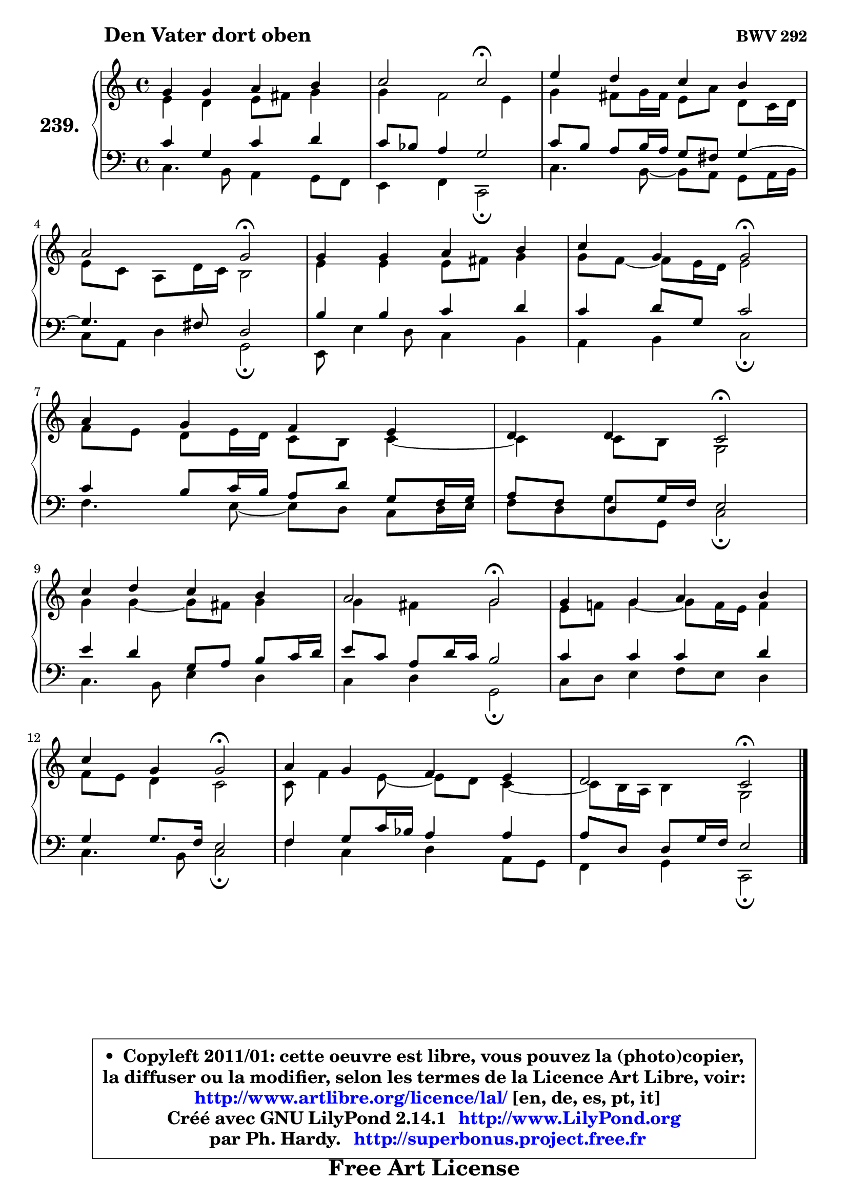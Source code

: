 
\version "2.14.1"

    \paper {
%	system-system-spacing #'padding = #0.1
%	score-system-spacing #'padding = #0.1
%	ragged-bottom = ##f
%	ragged-last-bottom = ##f
	}

    \header {
      opus = \markup { \bold "BWV 292" }
      piece = \markup { \hspace #9 \fontsize #2 \bold "Den Vater dort oben" }
      maintainer = "Ph. Hardy"
      maintainerEmail = "superbonus.project@free.fr"
      lastupdated = "2011/Jul/20"
      tagline = \markup { \fontsize #3 \bold "Free Art License" }
      copyright = \markup { \fontsize #3  \bold   \override #'(box-padding .  1.0) \override #'(baseline-skip . 2.9) \box \column { \center-align { \fontsize #-2 \line { • \hspace #0.5 Copyleft 2011/01: cette oeuvre est libre, vous pouvez la (photo)copier, } \line { \fontsize #-2 \line {la diffuser ou la modifier, selon les termes de la Licence Art Libre, voir: } } \line { \fontsize #-2 \with-url #"http://www.artlibre.org/licence/lal/" \line { \fontsize #1 \hspace #1.0 \with-color #blue http://www.artlibre.org/licence/lal/ [en, de, es, pt, it] } } \line { \fontsize #-2 \line { Créé avec GNU LilyPond 2.14.1 \with-url #"http://www.LilyPond.org" \line { \with-color #blue \fontsize #1 \hspace #1.0 \with-color #blue http://www.LilyPond.org } } } \line { \hspace #1.0 \fontsize #-2 \line {par Ph. Hardy. } \line { \fontsize #-2 \with-url #"http://superbonus.project.free.fr" \line { \fontsize #1 \hspace #1.0 \with-color #blue http://superbonus.project.free.fr } } } } } }

	  }

  guidemidi = {
        R1 |
        r2 \tempo 4 = 34 r2 \tempo 4 = 78 |
        R1 |
        r2 \tempo 4 = 34 r2 \tempo 4 = 78 |
        R1 |
        r2 \tempo 4 = 34 r2 \tempo 4 = 78 |
        R1 |
        r2 \tempo 4 = 34 r2 \tempo 4 = 78 |
        R1 |
        r2 \tempo 4 = 34 r2 \tempo 4 = 78 |
        R1 |
        r2 \tempo 4 = 34 r2 \tempo 4 = 78 |
        R1 |
        r2 \tempo 4 = 34 r2 |
	}

  upper = {
	\time 4/4
	\key c \major
	\clef treble
	\voiceOne
	<< { 
	% SOPRANO
	\set Voice.midiInstrument = "acoustic grand"
	\relative c'' {
        g4 g a b |
        c2 c2\fermata |
        e4 d c b |
\break
        a2 g\fermata |
        g4 g a b |
        c4 g g2\fermata |
\break
        a4 g f e |
        d4 d c2\fermata |
\break
        c'4 d c b |
        a2 g\fermata |
        g4 g a b |
\break
        c4 g g2\fermata |
        a4 g f e |
        d2 c2\fermata |
        \bar "|."
	} % fin de relative
	}

	\context Voice="1" { \voiceTwo 
	% ALTO
	\set Voice.midiInstrument = "acoustic grand"
	\relative c' {
        e4 d e8 fis g4 |
        g4 f2 e4 |
        g4 fis8 g16 fis e8 a d, c16 d |
        e8 c a d16 c b2 |
        e4 e e8 fis g4 |
        g8 f8 ~ f e16 d16 e2 |
        f8 e d e16 d c8 b c4 ~ |
	c4 c8 b g2 |
        g'4 g4 ~ g8 fis8 g4 |
        g4 fis g2 |
        e8 f! g4 ~ g8 f16 e16 f4 |
        f8 e d4 c2 |
        c8 f4 e8 ~ e d8 c4 ~ |
	c8 b16 a b4 g2 |
        \bar "|."
	} % fin de relative
	\oneVoice
	} >>
	}

    lower = {
	\time 4/4
	\key c \major
	\clef bass
	\voiceOne
	<< { 
	% TENOR
	\set Voice.midiInstrument = "acoustic grand"
	\relative c' {
        c4 g c d |
        c8 bes a4 g2 |
        c8 b a b16 a g8 fis g4 ~ |
	g4. fis8 d2 |
        b'4 b c d |
        c4 d8 g, c2 |
        c4 b8 c16 b a8 d g, f16 g |
        a8 f d g16 f e2 |
        e'4 d g,8 a b c16 d |
        e8 c a d16 c b2 |
        c4 c c d |
        g,4 g8. f16 e2 |
        f4 g8 c16 bes a4 a |
	a8 d,8 d g16 f e2 |
        \bar "|."
	} % fin de relative
	}
	\context Voice="1" { \voiceTwo 
	% BASS
	\set Voice.midiInstrument = "acoustic grand"
	\relative c {
        c4. b8 a4 g8 f |
        e4 f4 c2\fermata |
        c'4. b8 ~ b a8 g a16 b |
        c8 a d4 g,2\fermata |
        e8 e'4 d8 c4 b |
        a4 b c2\fermata |
        f4. e8 ~ e8 d8 c d16 e |
        f8 d g g, c2\fermata |
        c4. b8 e4 d |
        c4 d g,2\fermata |
        c8 d e4 f8 e d4 |
        c4. b8 c2\fermata |
        f4 c d a8 g |
        f4 g c,2\fermata |
        \bar "|."
	} % fin de relative
	\oneVoice
	} >>
	}


    \score { 

	\new PianoStaff <<
	\set PianoStaff.instrumentName = \markup { \bold \huge "239." }
	\new Staff = "upper" \upper
	\new Staff = "lower" \lower
	>>

    \layout {
%	ragged-last = ##f
	   }

         } % fin de score

  \score {
    \unfoldRepeats { << \guidemidi \upper \lower >> }
    \midi {
    \context {
     \Staff
      \remove "Staff_performer"
               }

     \context {
      \Voice
       \consists "Staff_performer"
                }

     \context { 
      \Score
      tempoWholesPerMinute = #(ly:make-moment 78 4)
		}
	    }
	}

